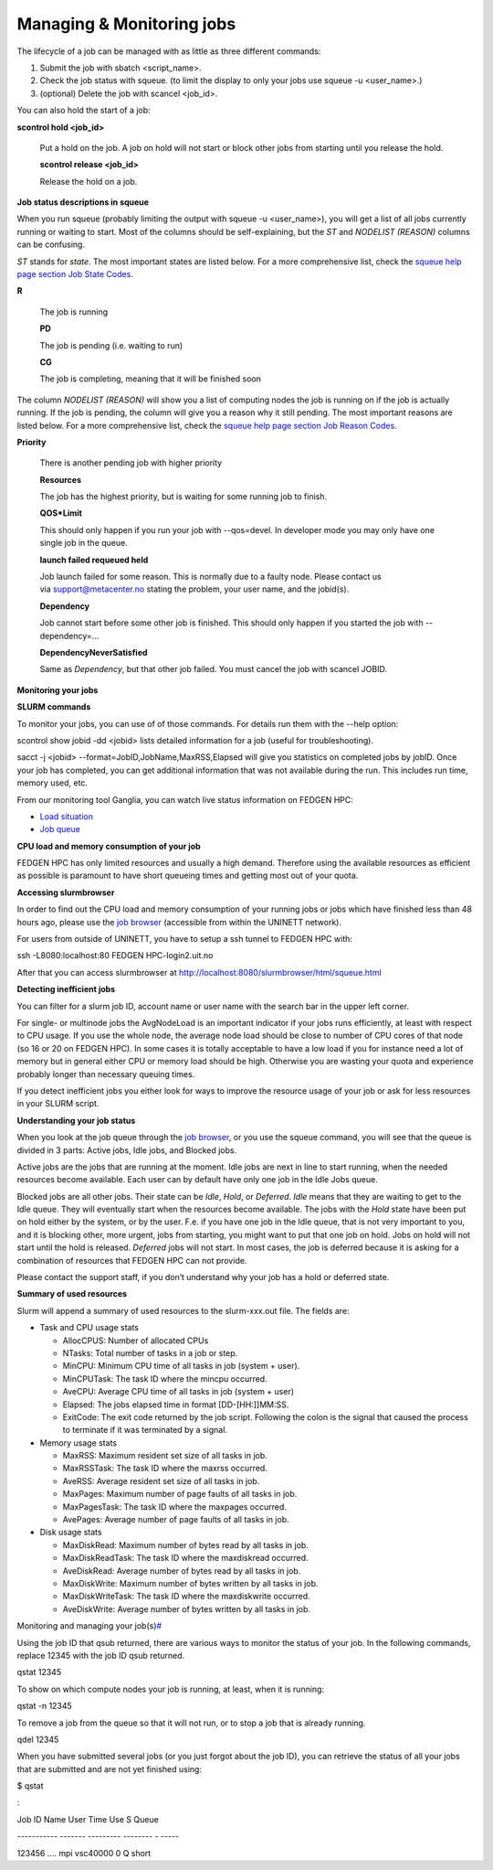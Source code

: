 **Managing & Monitoring jobs**
---------------------------------

The lifecycle of a job can be managed with as little as three different
commands:

1. Submit the job with sbatch <script_name>.

2. Check the job status with squeue. (to limit the display to only your
   jobs use squeue -u <user_name>.)

3. (optional) Delete the job with scancel <job_id>.

You can also hold the start of a job:

**scontrol hold <job_id>**

   Put a hold on the job. A job on hold will not start or block other
   jobs from starting until you release the hold.

   **scontrol release <job_id>**

   Release the hold on a job.

**Job status descriptions in squeue**

When you run squeue (probably limiting the output
with squeue -u <user_name>), you will get a list of all jobs currently
running or waiting to start. Most of the columns should be
self-explaining, but the *ST* and *NODELIST (REASON)* columns can be
confusing.

*ST* stands for *state*. The most important states are listed below. For
a more comprehensive list, check the `squeue help page section Job State
Codes <https://slurm.schedmd.com/squeue.html#lbAG>`__.

**R**

   The job is running

   **PD**

   The job is pending (i.e. waiting to run)

   **CG**

   The job is completing, meaning that it will be finished soon

The column *NODELIST (REASON)* will show you a list of computing nodes
the job is running on if the job is actually running. If the job is
pending, the column will give you a reason why it still pending. The
most important reasons are listed below. For a more comprehensive list,
check the `squeue help page section Job Reason
Codes <https://slurm.schedmd.com/squeue.html#lbAF>`__.

**Priority**

   There is another pending job with higher priority

   **Resources**

   The job has the highest priority, but is waiting for some running job
   to finish.

   **QOS*Limit**

   This should only happen if you run your job with --qos=devel. In
   developer mode you may only have one single job in the queue.

   **launch failed requeued held**

   Job launch failed for some reason. This is normally due to a faulty
   node. Please contact us
   via `support@metacenter.no <mailto:support%40metacenter.no>`__ stating
   the problem, your user name, and the jobid(s).

   **Dependency**

   Job cannot start before some other job is finished. This should only
   happen if you started the job with --dependency=...

   **DependencyNeverSatisfied**

   Same as *Dependency*, but that other job failed. You must cancel the
   job with scancel JOBID.

**Monitoring your jobs**

**SLURM commands**

To monitor your jobs, you can use of of those commands. For details run
them with the *-*-help option:

scontrol show jobid -dd <jobid> lists detailed information for a job
(useful for troubleshooting).

sacct -j <jobid> --format=JobID,JobName,MaxRSS,Elapsed will give you
statistics on completed jobs by jobID. Once your job has completed, you
can get additional information that was not available during the run.
This includes run time, memory used, etc.

From our monitoring tool Ganglia, you can watch live status information
on FEDGEN HPC:

- `Load situation <http://stallo-adm.uit.no/ganglia/>`__

- `Job
  queue <http://stallo-login2.uit.no/slurmbrowser/html/squeue.html>`__

**CPU load and memory consumption of your job**

FEDGEN HPC has only limited resources and usually a high demand.
Therefore using the available resources as efficient as possible is
paramount to have short queueing times and getting most out of your
quota.

**Accessing slurmbrowser**

In order to find out the CPU load and memory consumption of your running
jobs or jobs which have finished less than 48 hours ago, please use
the `job
browser <http://stallo-login2.uit.no/slurmbrowser/html/squeue.html>`__ (accessible
from within the UNINETT network).

For users from outside of UNINETT, you have to setup a ssh tunnel to
FEDGEN HPC with:

ssh -L8080:localhost:80 FEDGEN HPC-login2.uit.no

After that you can access slurmbrowser
at http://localhost:8080/slurmbrowser/html/squeue.html

**Detecting inefficient jobs**

You can filter for a slurm job ID, account name or user name with the
search bar in the upper left corner.

For single- or multinode jobs the AvgNodeLoad is an important indicator
if your jobs runs efficiently, at least with respect to CPU usage. If
you use the whole node, the average node load should be close to number
of CPU cores of that node (so 16 or 20 on FEDGEN HPC). In some cases it
is totally acceptable to have a low load if you for instance need a lot
of memory but in general either CPU or memory load should be high.
Otherwise you are wasting your quota and experience probably longer than
necessary queuing times.

If you detect inefficient jobs you either look for ways to improve the
resource usage of your job or ask for less resources in your SLURM
script.

**Understanding your job status**

When you look at the job queue through the `job
browser <http://stallo-login2.uit.no/slurmbrowser/html/squeue.html>`__,
or you use the squeue command, you will see that the queue is divided in
3 parts: Active jobs, Idle jobs, and Blocked jobs.

Active jobs are the jobs that are running at the moment. Idle jobs are
next in line to start running, when the needed resources become
available. Each user can by default have only one job in the Idle Jobs
queue.

Blocked jobs are all other jobs. Their state can be *Idle*, *Hold*,
or *Deferred*. *Idle* means that they are waiting to get to the Idle
queue. They will eventually start when the resources become available.
The jobs with the *Hold* state have been put on hold either by the
system, or by the user. F.e. if you have one job in the Idle queue, that
is not very important to you, and it is blocking other, more urgent,
jobs from starting, you might want to put that one job on hold. Jobs on
hold will not start until the hold is released. *Deferred* jobs will not
start. In most cases, the job is deferred because it is asking for a
combination of resources that FEDGEN HPC can not provide.

Please contact the support staff, if you don’t understand why your job
has a hold or deferred state.

**Summary of used resources**

Slurm will append a summary of used resources to the slurm-xxx.out file.
The fields are:

- Task and CPU usage stats

  - AllocCPUS: Number of allocated CPUs

  - NTasks: Total number of tasks in a job or step.

  - MinCPU: Minimum CPU time of all tasks in job (system + user).

  - MinCPUTask: The task ID where the mincpu occurred.

  - AveCPU: Average CPU time of all tasks in job (system + user)

  - Elapsed: The jobs elapsed time in format [DD-[HH:]]MM:SS.

  - ExitCode: The exit code returned by the job script. Following the
    colon is the signal that caused the process to terminate if it was
    terminated by a signal.

- Memory usage stats

  - MaxRSS: Maximum resident set size of all tasks in job.

  - MaxRSSTask: The task ID where the maxrss occurred.

  - AveRSS: Average resident set size of all tasks in job.

  - MaxPages: Maximum number of page faults of all tasks in job.

  - MaxPagesTask: The task ID where the maxpages occurred.

  - AvePages: Average number of page faults of all tasks in job.

- Disk usage stats

  - MaxDiskRead: Maximum number of bytes read by all tasks in job.

  - MaxDiskReadTask: The task ID where the maxdiskread occurred.

  - AveDiskRead: Average number of bytes read by all tasks in job.

  - MaxDiskWrite: Maximum number of bytes written by all tasks in job.

  - MaxDiskWriteTask: The task ID where the maxdiskwrite occurred.

  - AveDiskWrite: Average number of bytes written by all tasks in job.

Monitoring and managing your
job(s)\ `# <https://docs.hpc.ugent.be/running_batch_jobs/#monitoring-and-managing-your-jobs>`__

Using the job ID that qsub returned, there are various ways to monitor
the status of your job. In the following commands, replace 12345 with
the job ID qsub returned.

qstat 12345

To show on which compute nodes your job is running, at least, when it is
running:

qstat -n 12345

To remove a job from the queue so that it will not run, or to stop a job
that is already running.

qdel 12345

When you have submitted several jobs (or you just forgot about the job
ID), you can retrieve the status of all your jobs that are submitted and
are not yet finished using:

$ qstat

:

Job ID Name User Time Use S Queue

----------- ------- --------- -------- - -----

123456 .... mpi vsc40000 0 Q short
